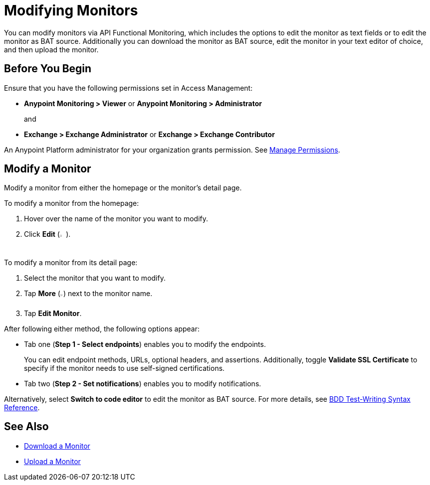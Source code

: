 = Modifying Monitors

You can modify monitors via API Functional Monitoring, which includes the options to edit the monitor as text fields or to edit the monitor as BAT source. Additionally you can download the monitor as BAT source, edit the monitor in your text editor of choice, and then upload the monitor.

== Before You Begin

Ensure that you have the following permissions set in Access Management:

* *Anypoint Monitoring > Viewer* or *Anypoint Monitoring > Administrator* 
+
and
+
* *Exchange > Exchange Administrator* or *Exchange > Exchange Contributor*

An Anypoint Platform administrator for your organization grants permission. See xref:access-management::managing-permissions.adoc[Manage Permissions].

== Modify a Monitor

Modify a monitor from either the homepage or the monitor's detail page.

To modify a monitor from the homepage:

. Hover over the name of the monitor you want to modify. 
. Click *Edit* (image:afm-ui-edit-button.png[width=1.5%,height=1.5%]).

To modify a monitor from its detail page:

. Select the monitor that you want to modify.
. Tap *More* (image:afm-ui-more-button.png[width=0.75%,height=0.75%]) next to the monitor name.
. Tap *Edit Monitor*.

After following either method, the following options appear:

* Tab one (*Step 1 - Select endpoints*) enables you to modify the endpoints.
+ 
You can edit endpoint methods, URLs, optional headers, and assertions. Additionally, toggle *Validate SSL Certificate* to specify if the monitor needs to use self-signed certifications.

* Tab two (*Step 2 - Set notifications*) enables you to modify notifications.

Alternatively, select *Switch to code editor* to edit the monitor as BAT source. For more details, see xref:bat-bdd-reference.adoc[BDD Test-Writing Syntax Reference].

== See Also

 * xref:afm-download-test.adoc[Download a Monitor]
 * xref:afm-upload-monitor.adoc[Upload a Monitor]
